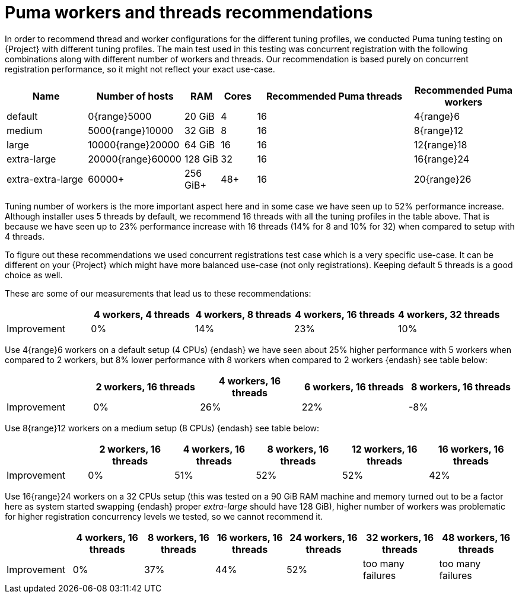 :_mod-docs-content-type: CONCEPT

[id="Puma_Workers_and_Threads_Recommendations_{context}"]
= Puma workers and threads recommendations

In order to recommend thread and worker configurations for the different tuning profiles, we conducted Puma tuning testing on {Project} with different tuning profiles.
The main test used in this testing was concurrent registration with the following combinations along with different number of workers and threads.
Our recommendation is based purely on concurrent registration performance, so it might not reflect your exact use-case.
ifdef::katello,orcharhino,satellite[]
For example, if your setup is very content oriented with many publishes and promotes, you might want to limit resources consumed by Puma in favor of Pulp and PostgreSQL.
endif::[]

[width="100%",cols="16%,19%,7%,7%,31%,20%",options="header",]
|===
|Name |Number of hosts |RAM |Cores |Recommended Puma threads |Recommended Puma workers
|default |0{range}5000 |20 GiB |4 |16 |4{range}6
|medium |5000{range}10000 |32 GiB |8 |16 |8{range}12
|large |10000{range}20000 |64 GiB |16 |16 |12{range}18
|extra-large |20000{range}60000 |128 GiB |32 |16 |16{range}24
|extra-extra-large |60000+ |256 GiB+ |48+ |16 |20{range}26
|===

Tuning number of workers is the more important aspect here and in some case we have seen up to 52% performance increase.
Although installer uses 5 threads by default, we recommend 16 threads with all the tuning profiles in the table above.
That is because we have seen up to 23% performance increase with 16 threads (14% for 8 and 10% for 32) when compared to setup with 4 threads.

To figure out these recommendations we used concurrent registrations test case which is a very specific use-case.
It can be different on your {Project} which might have more balanced use-case (not only registrations).
Keeping default 5 threads is a good choice as well.

These are some of our measurements that lead us to these recommendations:

[width="100%",cols="17%,21%,20%,21%,21%",options="header",]
|===
| |4 workers, 4 threads |4 workers, 8 threads |4 workers, 16 threads |4 workers, 32 threads
|Improvement| 0%| 14%| 23%| 10%
|===

Use 4{range}6 workers on a default setup (4 CPUs) {endash} we have seen about 25% higher performance with 5 workers when compared to 2 workers, but 8% lower performance with 8 workers when compared to 2 workers {endash} see table below:

[width="100%",cols="17%,21%,20%,21%,21%",options="header",]
|===
| |2 workers, 16 threads |4 workers, 16 threads |6 workers, 16 threads |8 workers, 16 threads
|Improvement |0% |26% |22% |-8%
|===

Use 8{range}12 workers on a medium setup (8 CPUs) {endash} see table below:

[width="100%",cols="16%,17%,16%,17%,17%,17%",options="header",]
|===
| |2 workers, 16 threads |4 workers, 16 threads |8 workers, 16 threads |12 workers, 16 threads |16 workers, 16 threads
|Improvement |0% |51% |52% |52% |42%
|===

Use 16{range}24 workers on a 32 CPUs setup (this was tested on a 90 GiB RAM machine and memory turned out to be a factor here as system started swapping {endash} proper _extra-large_ should have 128 GiB), higher number of workers was problematic for higher registration concurrency levels we tested, so we cannot recommend it.

[width="100%",cols="13%,14%,14%,14%,15%,15%,15%",options="header",]
|===
| |4 workers, 16 threads |8 workers, 16 threads |16 workers, 16 threads |24 workers, 16 threads |32 workers, 16 threads |48 workers, 16 threads
|Improvement |0% |37% |44% |52% |too many failures |too many failures
|===
